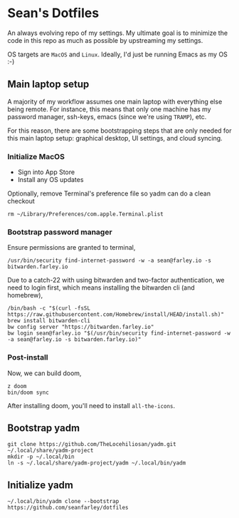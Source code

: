 * Sean's Dotfiles

An always evolving repo of my settings. My ultimate goal is to minimize the code
in this repo as much as possible by upstreaming my settings.

OS targets are =MacOS= and =Linux=. Ideally, I'd just be running Emacs as my OS
:-)

** Main laptop setup
A majority of my workflow assumes one main laptop with everything else being
remote. For instance, this means that only one machine has my password manager,
ssh-keys, emacs (since we're using =TRAMP=), etc.

For this reason, there are some bootstrapping steps that are only needed for
this main laptop setup: graphical desktop, UI settings, and cloud syncing.

*** Initialize MacOS

- Sign into App Store
- Install any OS updates

Optionally, remove Terminal's preference file so yadm can do a clean checkout

#+begin_src
rm ~/Library/Preferences/com.apple.Terminal.plist
#+end_src

*** Bootstrap password manager

Ensure permissions are granted to terminal,
#+begin_src
/usr/bin/security find-internet-password -w -a sean@farley.io -s bitwarden.farley.io
#+end_src

Due to a catch-22 with using bitwarden and two-factor authentication, we need to
login first, which means installing the bitwarden cli (and homebrew),

#+begin_src
/bin/bash -c "$(curl -fsSL https://raw.githubusercontent.com/Homebrew/install/HEAD/install.sh)"
brew install bitwarden-cli
bw config server "https://bitwarden.farley.io"
bw login sean@farley.io "$(/usr/bin/security find-internet-password -w -a sean@farley.io -s bitwarden.farley.io)"
#+end_src

*** Post-install
Now, we can build doom,

#+begin_src
z doom
bin/doom sync
#+end_src

After installing doom, you'll need to install =all-the-icons=.
** Bootstrap yadm

#+begin_src
git clone https://github.com/TheLocehiliosan/yadm.git ~/.local/share/yadm-project
mkdir -p ~/.local/bin
ln -s ~/.local/share/yadm-project/yadm ~/.local/bin/yadm
#+end_src

** Initialize yadm

#+begin_src
~/.local/bin/yadm clone --bootstrap https://github.com/seanfarley/dotfiles
#+end_src
